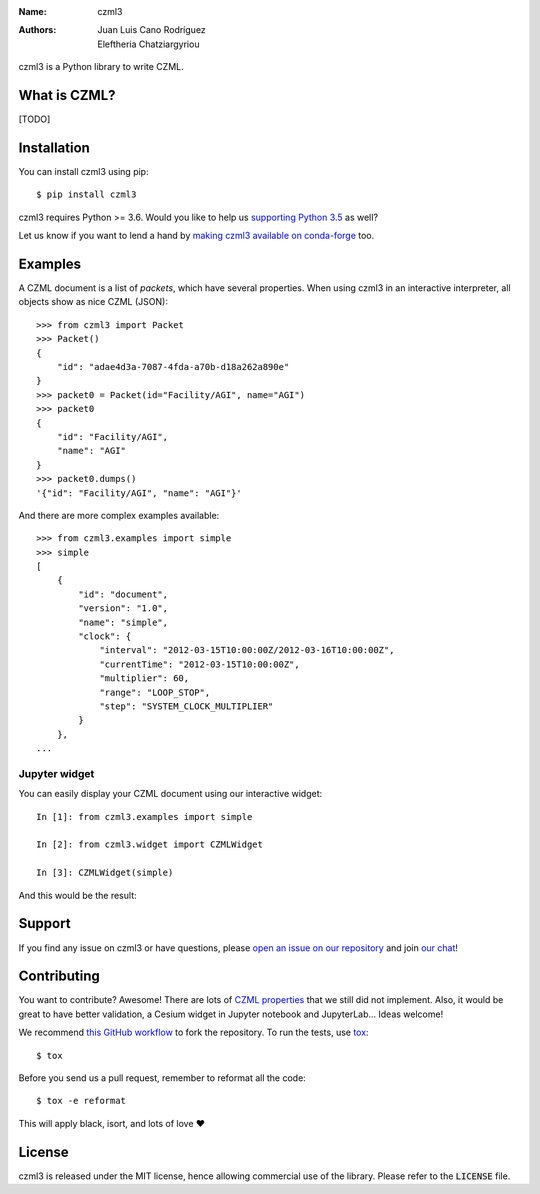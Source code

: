 :Name: czml3
:Authors: Juan Luis Cano Rodríguez, Eleftheria Chatziargyriou

.. |circleci| image:: https://img.shields.io/circleci/project/github/poliastro/czml3/master.svg?style=flat-square&logo=circleci
   :target: https://circleci.com/gh/poliastro/czml3

.. |codecov| image:: https://img.shields.io/codecov/c/github/poliastro/czml3.svg?style=flat-square
   :target: https://codecov.io/github/poliastro/czml3?branch=master

.. |license| image:: https://img.shields.io/badge/license-MIT-blue.svg?style=flat-square
   :target: https://github.com/poliastro/czml3/raw/master/LICENSE

.. |matrix| image:: https://img.shields.io/matrix/poliastro-czml:matrix.org.svg?style=flat-square
   :alt: Join the chat at https://chat.openastronomy.org/#/room/#poliastro-czml:matrix.org
   :target: https://chat.openastronomy.org/#/room/#poliastro-czml:matrix.org

|circleci| |codecov| |license| |matrix|

czml3 is a Python library to write CZML.

What is CZML?
=============

[TODO]

Installation
============

You can install czml3 using pip::

  $ pip install czml3

czml3 requires Python >= 3.6. Would you like to help us
`supporting Python 3.5 <https://github.com/poliastro/czml3/pull/12>`_ as well?

Let us know if you want to lend a hand
by `making czml3 available on conda-forge <https://github.com/poliastro/czml3/issues/13>`_
too.

Examples
========

A CZML document is a list of *packets*, which have several properties.
When using czml3 in an interactive interpreter,
all objects show as nice CZML (JSON)::

  >>> from czml3 import Packet
  >>> Packet()
  {
      "id": "adae4d3a-7087-4fda-a70b-d18a262a890e"
  }
  >>> packet0 = Packet(id="Facility/AGI", name="AGI")
  >>> packet0
  {
      "id": "Facility/AGI",
      "name": "AGI"
  }
  >>> packet0.dumps()
  '{"id": "Facility/AGI", "name": "AGI"}'

And there are more complex examples available::

  >>> from czml3.examples import simple
  >>> simple
  [
      {
          "id": "document",
          "version": "1.0",
          "name": "simple",
          "clock": {
              "interval": "2012-03-15T10:00:00Z/2012-03-16T10:00:00Z",
              "currentTime": "2012-03-15T10:00:00Z",
              "multiplier": 60,
              "range": "LOOP_STOP",
              "step": "SYSTEM_CLOCK_MULTIPLIER"
          }
      },
  ...

Jupyter widget
--------------

You can easily display your CZML document using our interactive widget::

  In [1]: from czml3.examples import simple

  In [2]: from czml3.widget import CZMLWidget

  In [3]: CZMLWidget(simple)

And this would be the result:

.. image:: https://raw.githubusercontent.com/poliastro/czml3/master/widget-screenshot.png

Support
=======

|matrix|

If you find any issue on czml3 or have questions,
please `open an issue on our repository <https://github.com/poliastro/czml3/issues/new>`_
and join `our chat`_!

.. _`our chat`: https://chat.openastronomy.org/#/room/#poliastro-czml:matrix.org

Contributing
============

You want to contribute? Awesome! There are lots of
`CZML properties <https://github.com/AnalyticalGraphicsInc/czml-writer/wiki/Packet>`_
that we still did not implement. Also, it would be great to have
better validation, a Cesium widget in Jupyter notebook and JupyterLab...
Ideas welcome!

We recommend `this GitHub workflow <https://www.asmeurer.com/git-workflow/>`_
to fork the repository. To run the tests,
use `tox <https://tox.readthedocs.io/>`_::

  $ tox

Before you send us a pull request, remember to reformat all the code::

  $ tox -e reformat

This will apply black, isort, and lots of love ❤️

License
=======

|license|

czml3 is released under the MIT license, hence allowing commercial
use of the library. Please refer to the :code:`LICENSE` file.

